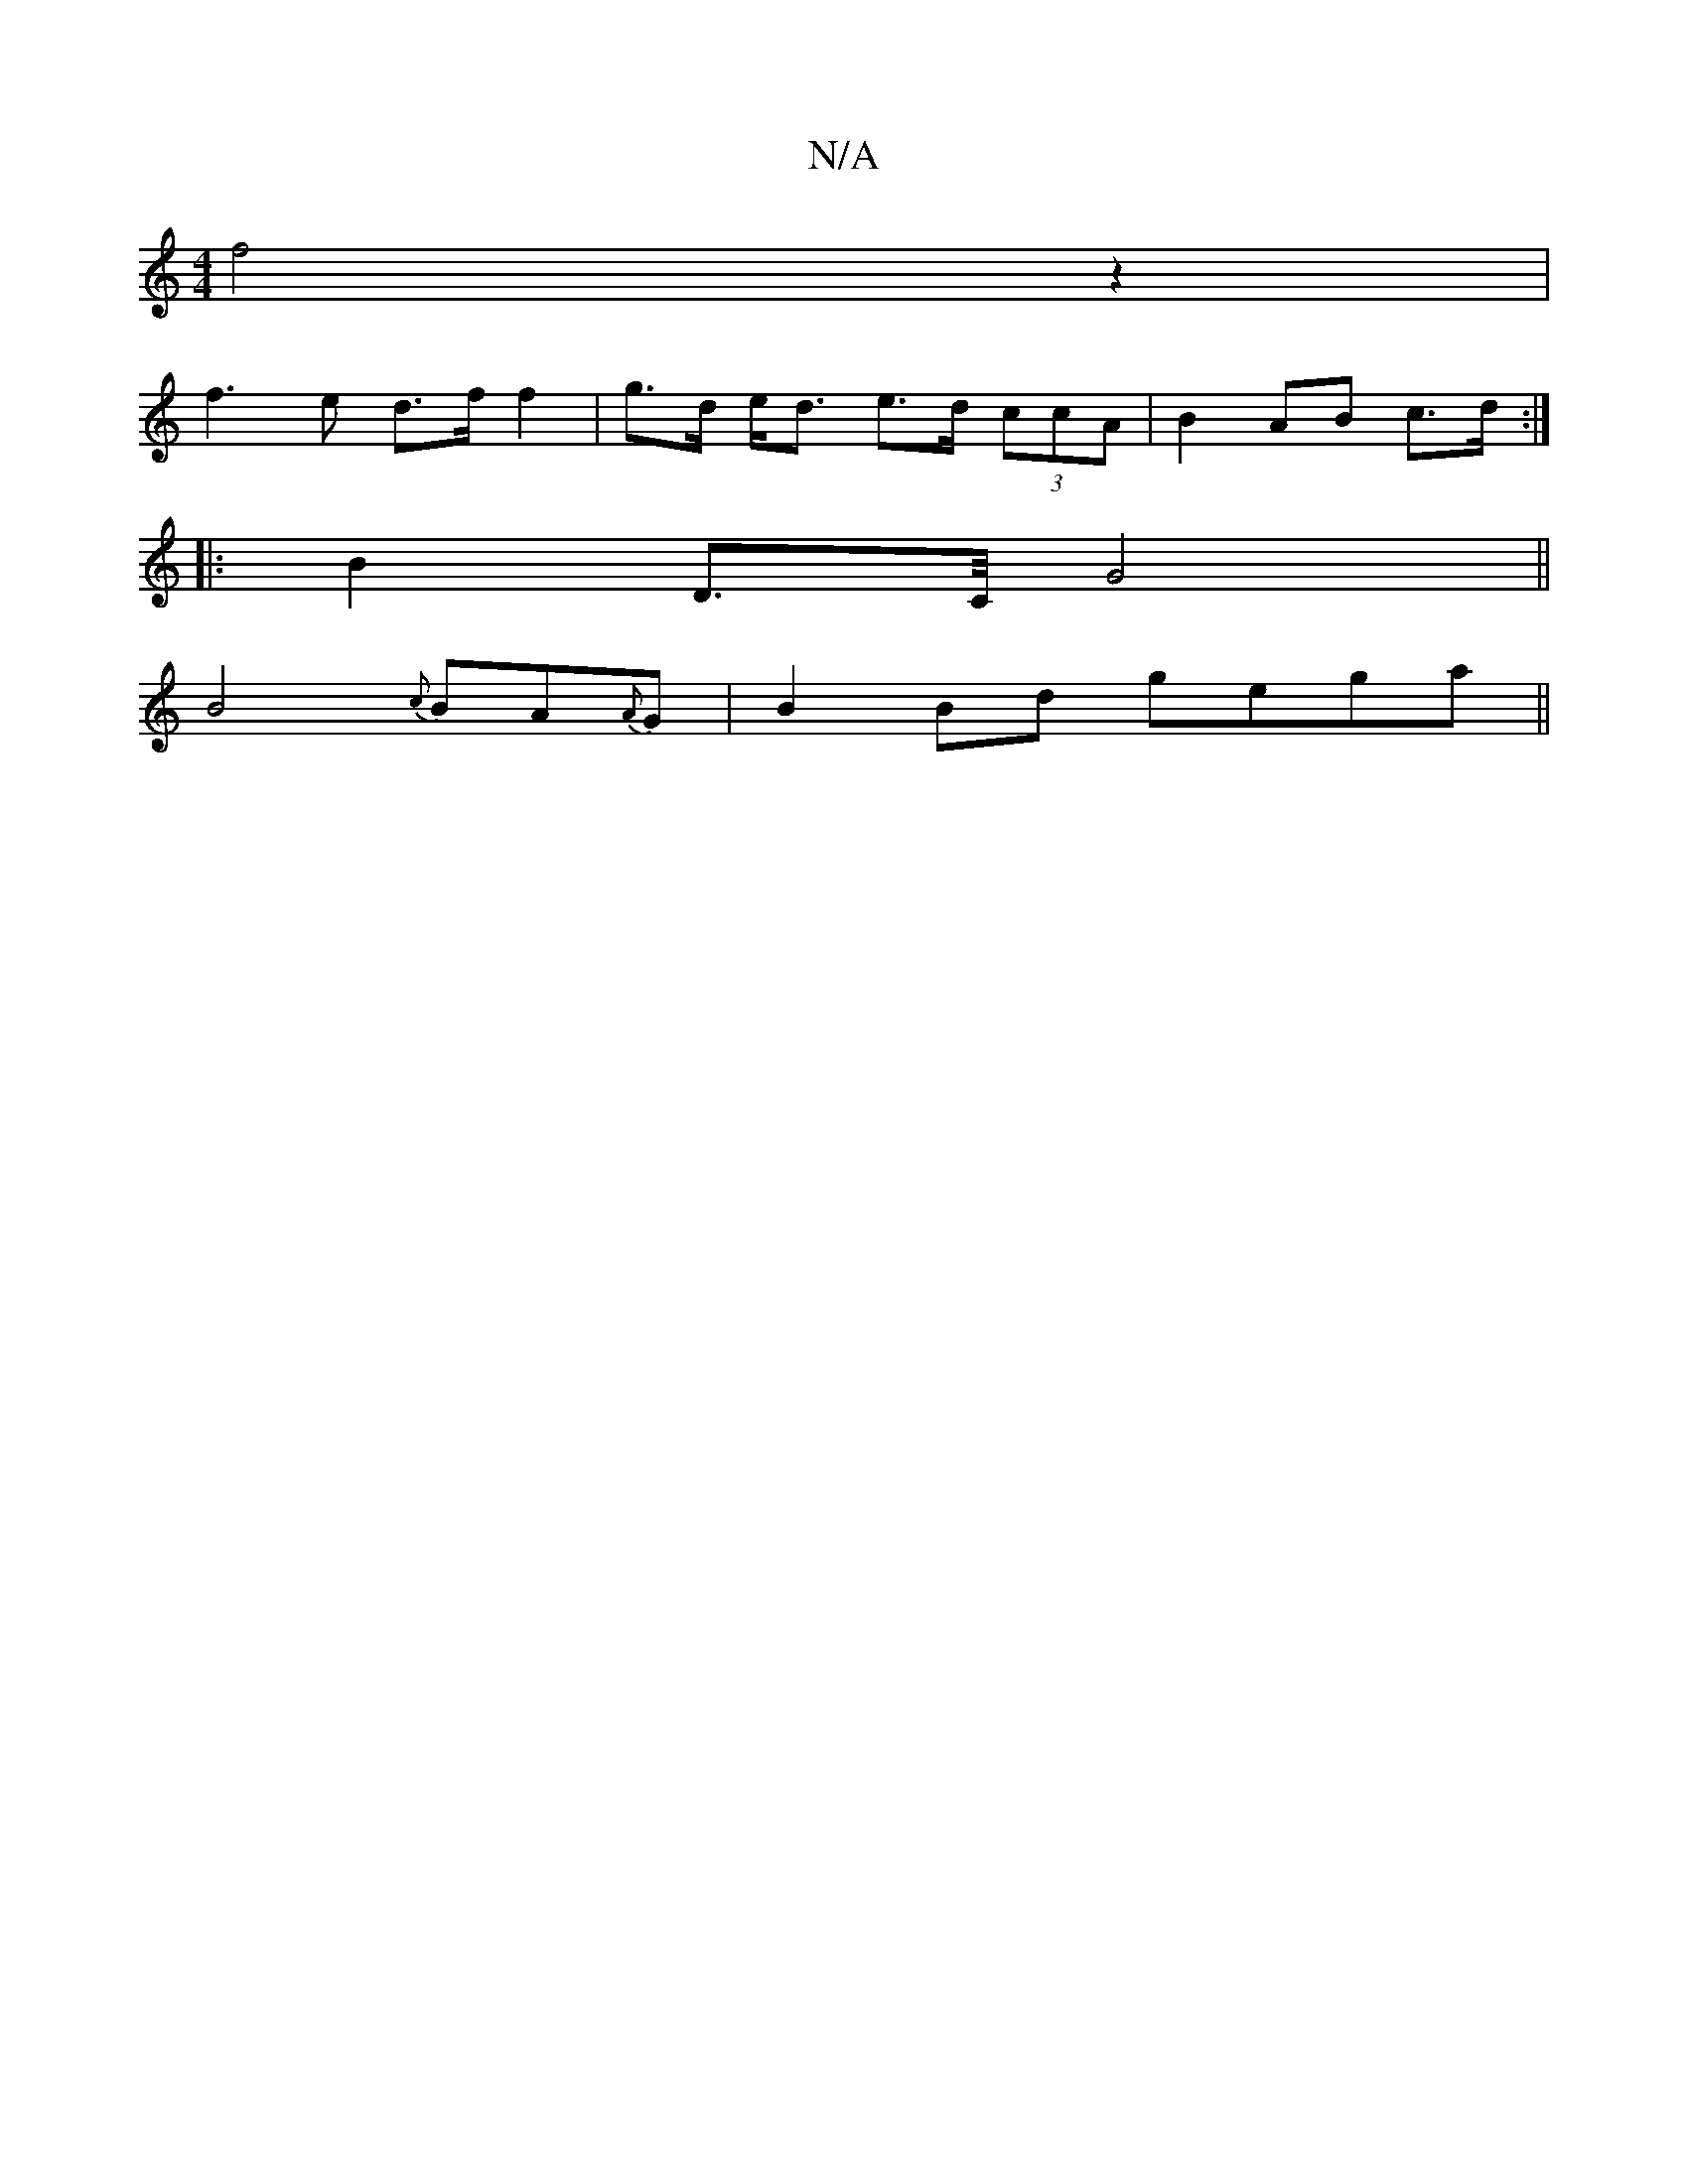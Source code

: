 X:1
T:N/A
M:4/4
R:N/A
K:Cmajor
f4z2 |
f3e d>f f2| g>d e<d e>d (3ccA| B2 AB c>d :|
|: B2 D>C/2 G4||
B4{c}BA{A}G1|B2Bd gega||

gfec cBcB|DGAG A4:|
|:afAf eBef|gedc BGGB|ABcB gefe|1 f3f f2A|dfe aag|f^g bfge|"D"dfaf {^}d2|cec c3||"Dm" 